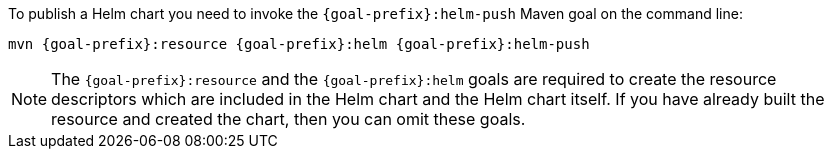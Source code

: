 To publish a Helm chart you need to invoke the `{goal-prefix}:helm-push` Maven goal on the command line:

[source, sh, subs="+attributes"]
----
mvn {goal-prefix}:resource {goal-prefix}:helm {goal-prefix}:helm-push
----

[NOTE]
The `{goal-prefix}:resource` and the `{goal-prefix}:helm` goals are required to create the resource descriptors which are included in the Helm chart and the Helm chart itself.
If you have already built the resource and created the chart, then you can omit these goals.
